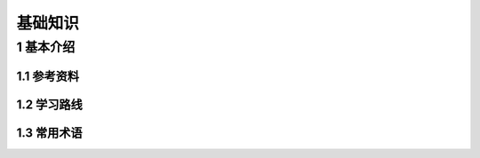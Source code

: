 基础知识
===========

1 基本介绍
----------

1.1 参考资料
************

1.2 学习路线
************

1.3 常用术语
************

